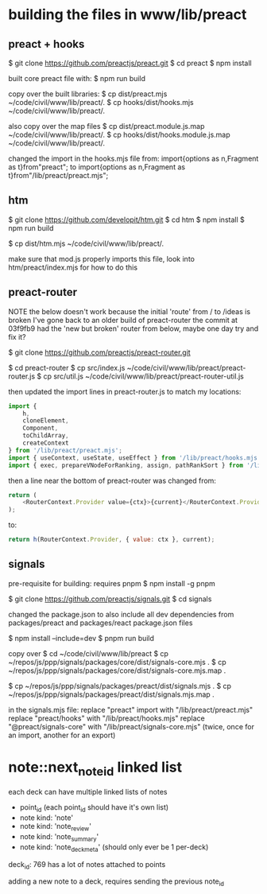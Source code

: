 

* building the files in www/lib/preact

** preact + hooks
$ git clone https://github.com/preactjs/preact.git
$ cd preact
$ npm install

built core preact file with:
$ npm run build

copy over the built libraries:
$ cp dist/preact.mjs ~/code/civil/www/lib/preact/.
$ cp hooks/dist/hooks.mjs ~/code/civil/www/lib/preact/.

also copy over the map files
$ cp dist/preact.module.js.map ~/code/civil/www/lib/preact/.
$ cp hooks/dist/hooks.module.js.map ~/code/civil/www/lib/preact/.

changed the import in the hooks.mjs file from:
import{options as n,Fragment as t}from"preact";
to
import{options as n,Fragment as t}from"/lib/preact/preact.mjs";


** htm
$ git clone https://github.com/developit/htm.git
$ cd htm
$ npm install
$ npm run build

$ cp dist/htm.mjs ~/code/civil/www/lib/preact/.

make sure that mod.js properly imports this file, look into htm/preact/index.mjs for how to do this

** preact-router

NOTE
the below doesn't work because the initial 'route' from / to /ideas is broken
I've gone back to an older build of preact-router
the commit at 03f9fb9 had the 'new but broken' router from below, maybe one day try and fix it?

$ git clone https://github.com/preactjs/preact-router.git

$ cd preact-router
$ cp src/index.js ~/code/civil/www/lib/preact/preact-router.js
$ cp src/util.js ~/code/civil/www/lib/preact/preact-router-util.js

then updated the import lines in preact-router.js to match my locations:

#+BEGIN_SRC javascript
import {
    h,
    cloneElement,
    Component,
    toChildArray,
    createContext
} from '/lib/preact/preact.mjs';
import { useContext, useState, useEffect } from '/lib/preact/hooks.mjs';
import { exec, prepareVNodeForRanking, assign, pathRankSort } from '/lib/preact/preact-router-util.js';
#+END_SRC

then a line near the bottom of preact-router was changed from:
#+BEGIN_SRC javascript
return (
    <RouterContext.Provider value={ctx}>{current}</RouterContext.Provider>
);
#+END_SRC

to:
#+BEGIN_SRC javascript
return h(RouterContext.Provider, { value: ctx }, current);
#+END_SRC


** signals

pre-requisite for building: requires pnpm
$ npm install -g pnpm

$ git clone https://github.com/preactjs/signals.git
$ cd signals

changed the package.json to also include all dev dependencies from packages/preact and packages/react package.json files

$ npm install --include=dev
$ pnpm run build

copy over
$ cd ~/code/civil/www/lib/preact
$ cp ~/repos/js/ppp/signals/packages/core/dist/signals-core.mjs .
$ cp ~/repos/js/ppp/signals/packages/core/dist/signals-core.mjs.map .

$ cp ~/repos/js/ppp/signals/packages/preact/dist/signals.mjs .
$ cp ~/repos/js/ppp/signals/packages/preact/dist/signals.mjs.map .

in the signals.mjs file:
replace "preact" import with "/lib/preact/preact.mjs"
replace "preact/hooks" with "/lib/preact/hooks.mjs"
replace "@preact/signals-core" with "/lib/preact/signals-core.mjs" (twice, once for an import, another for an export)


* note::next_note_id linked list

each deck can have multiple linked lists of notes

- point_id (each point_id should have it's own list)
- note kind: 'note'
- note kind: 'note_review'
- note kind: 'note_summary'
- note kind: 'note_deckmeta' (should only ever be 1 per-deck)

deck_id: 769 has a lot of notes attached to points


adding a new note to a deck, requires sending the previous note_id
